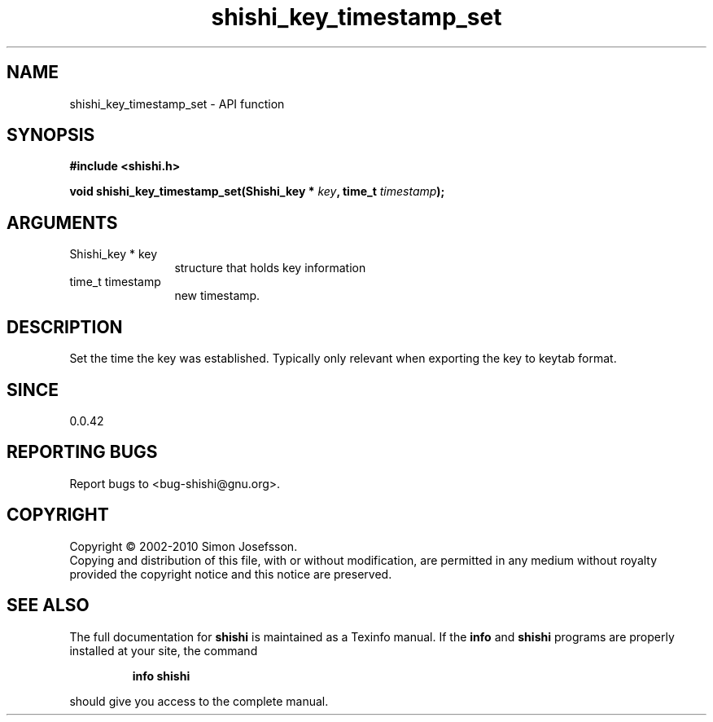 .\" DO NOT MODIFY THIS FILE!  It was generated by gdoc.
.TH "shishi_key_timestamp_set" 3 "1.0.2" "shishi" "shishi"
.SH NAME
shishi_key_timestamp_set \- API function
.SH SYNOPSIS
.B #include <shishi.h>
.sp
.BI "void shishi_key_timestamp_set(Shishi_key * " key ", time_t " timestamp ");"
.SH ARGUMENTS
.IP "Shishi_key * key" 12
structure that holds key information
.IP "time_t timestamp" 12
new timestamp.
.SH "DESCRIPTION"
Set the time the key was established.  Typically only relevant when
exporting the key to keytab format.
.SH "SINCE"
0.0.42
.SH "REPORTING BUGS"
Report bugs to <bug-shishi@gnu.org>.
.SH COPYRIGHT
Copyright \(co 2002-2010 Simon Josefsson.
.br
Copying and distribution of this file, with or without modification,
are permitted in any medium without royalty provided the copyright
notice and this notice are preserved.
.SH "SEE ALSO"
The full documentation for
.B shishi
is maintained as a Texinfo manual.  If the
.B info
and
.B shishi
programs are properly installed at your site, the command
.IP
.B info shishi
.PP
should give you access to the complete manual.
